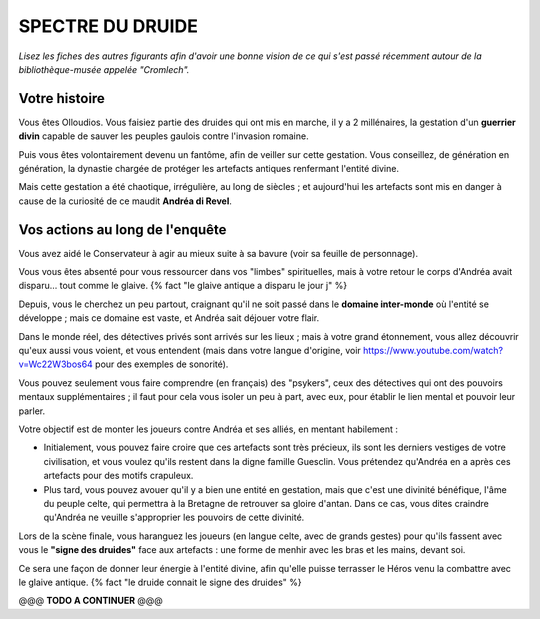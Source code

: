 SPECTRE DU DRUIDE
######################

*Lisez les fiches des autres figurants afin d'avoir une bonne vision de ce qui s'est passé récemment autour de la bibliothèque-musée appelée "Cromlech".*

Votre histoire
=====================

Vous êtes Olloudios. Vous faisiez partie des druides qui ont mis en marche, il y a 2 millénaires, la gestation d'un **guerrier divin** capable de sauver les peuples gaulois contre l'invasion romaine.

Puis vous êtes volontairement devenu un fantôme, afin de veiller sur cette gestation. Vous conseillez, de génération en génération, la dynastie chargée de protéger les artefacts antiques renfermant l'entité divine.

Mais cette gestation a été chaotique, irrégulière, au long de siècles ; et aujourd'hui les artefacts sont mis en danger à cause de la curiosité de ce maudit **Andréa di Revel**.

Vos actions au long de l'enquête
====================================

Vous avez aidé le Conservateur à agir au mieux suite à sa bavure (voir sa feuille de personnage).

Vous vous êtes absenté pour vous ressourcer dans vos "limbes" spirituelles, mais à votre retour le corps d'Andréa avait disparu… tout comme le glaive. {% fact "le glaive antique a disparu le jour j" %}

Depuis, vous le cherchez un peu partout, craignant qu'il ne soit passé dans le **domaine inter-monde** où l'entité se développe ; mais ce domaine est vaste, et Andréa sait déjouer votre flair.

Dans le monde réel, des détectives privés sont arrivés sur les lieux ; mais à votre grand étonnement, vous allez découvrir qu'eux aussi vous voient, et vous entendent (mais dans votre langue d'origine, voir https://www.youtube.com/watch?v=Wc22W3bos64 pour des exemples de sonorité).

Vous pouvez seulement vous faire comprendre (en français) des "psykers", ceux des détectives qui ont des pouvoirs mentaux supplémentaires ; il faut pour cela vous isoler un peu à part, avec eux, pour établir le lien mental et pouvoir leur parler.

Votre objectif est de monter les joueurs contre Andréa et ses alliés, en mentant habilement :

- Initialement, vous pouvez faire croire que ces artefacts sont très précieux, ils sont les derniers vestiges de votre civilisation, et vous voulez qu'ils restent dans la digne famille Guesclin. Vous prétendez qu'Andréa en a après ces artefacts pour des motifs crapuleux.
- Plus tard, vous pouvez avouer qu'il y a bien une entité en gestation, mais que c'est une divinité bénéfique, l'âme du peuple celte, qui permettra à la Bretagne de retrouver sa gloire d'antan. Dans ce cas, vous dites craindre qu'Andréa ne veuille s'approprier les pouvoirs de cette divinité.

Lors de la scène finale, vous haranguez les joueurs (en langue celte, avec de grands gestes) pour qu'ils fassent avec vous le **"signe des druides"** face aux artefacts : une forme de menhir avec les bras et les mains, devant soi.

Ce sera une façon de donner leur énergie à l'entité divine, afin qu'elle puisse terrasser le Héros venu la combattre avec le glaive antique.
{% fact "le druide connait le signe des druides" %}

@@@ **TODO A CONTINUER** @@@